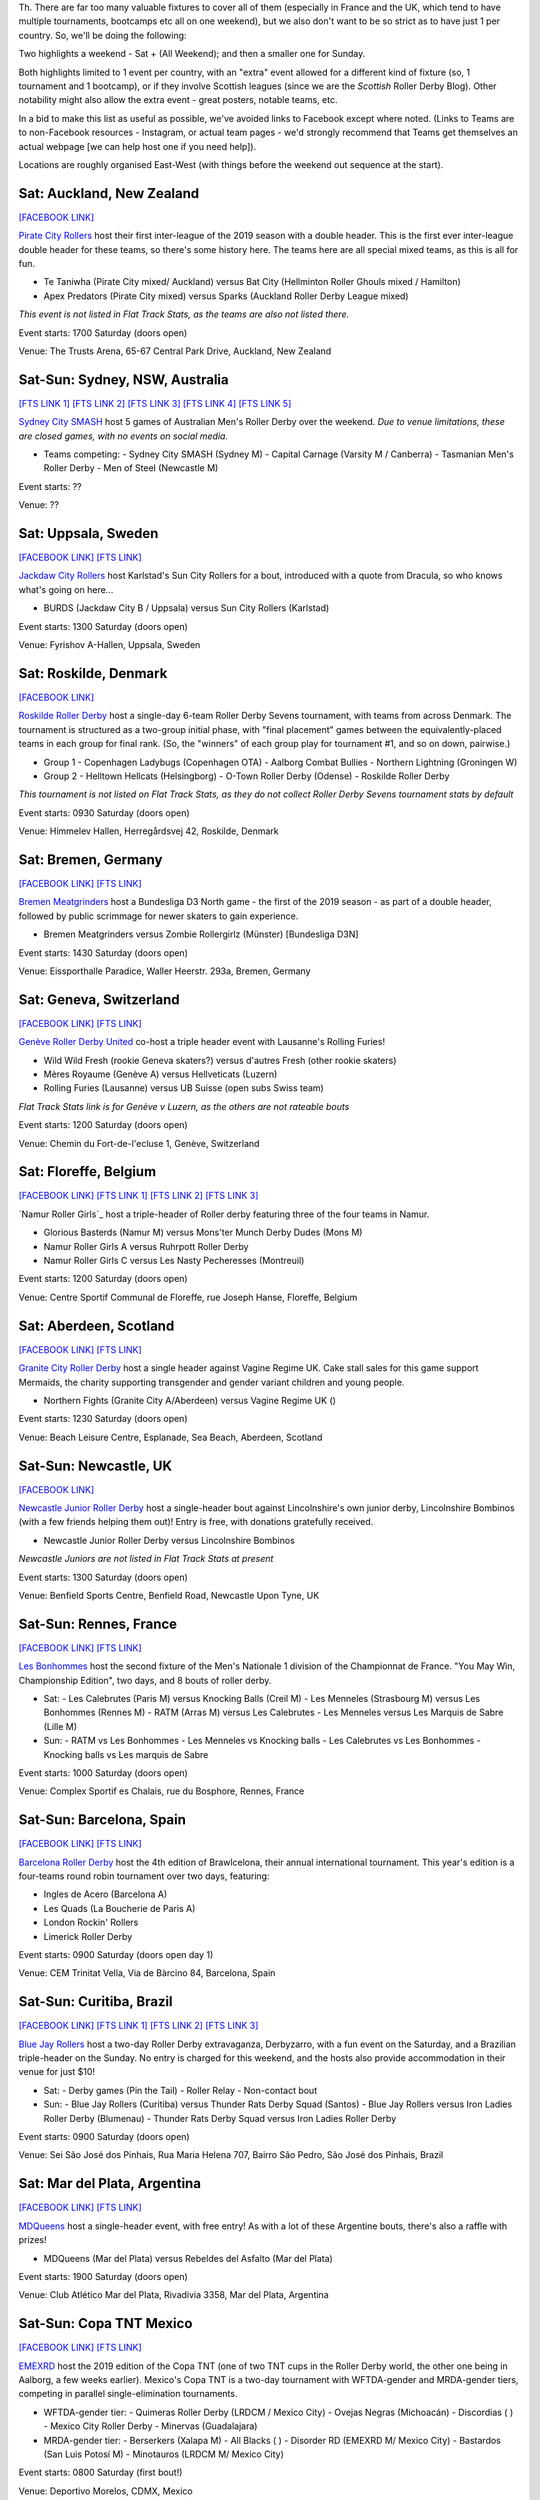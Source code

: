 .. title: Weekend Highlights: 18 May 2019
.. slug: weekendhighlights-18052019
.. date: 2019-05-16 10:30 UTC+01:00
.. tags: weekend highlights, uk derby, german derby, french derby, belgian derby, swedish derby, new zealand derby, danish derby,brasilian derby, argentine derby,  mexican derby, australian derby
.. category:
.. link:
.. description:
.. type: text
.. author: aoanla

Th.
There are far too many valuable fixtures to cover all of them (especially in France and the UK, which tend to
have multiple tournaments, bootcamps etc all on one weekend), but we also don't want to be so strict as to have
just 1 per country. So, we'll be doing the following:

Two highlights a weekend - Sat + (All Weekend); and then a smaller one for Sunday.

Both highlights limited to 1 event per country, with an "extra" event allowed for a different kind of fixture
(so, 1 tournament and 1 bootcamp), or if they involve Scottish leagues (since we are the *Scottish* Roller Derby Blog).
Other notability might also allow the extra event - great posters, notable teams, etc.

In a bid to make this list as useful as possible, we've avoided links to Facebook except where noted.
(Links to Teams are to non-Facebook resources - Instagram, or actual team pages - we'd strongly recommend that Teams
get themselves an actual webpage [we can help host one if you need help]).

Locations are roughly organised East-West (with things before the weekend out sequence at the start).


Sat: Auckland, New Zealand
--------------------------------

`[FACEBOOK LINK]`__

.. __: https://www.facebook.com/events/1163998450439304/

`Pirate City Rollers`_ host their first inter-league of the 2019 season with a double header. This is the first ever inter-league double header for these teams, so there's some history here. The teams here are all special mixed teams, as this is all for fun.

- Te Taniwha (Pirate City mixed/ Auckland) versus Bat City (Hellminton Roller Ghouls mixed / Hamilton)
- Apex Predators (Pirate City mixed) versus Sparks (Auckland Roller Derby League mixed)

.. _Pirate City Rollers: http://www.piratecityrollers.com

*This event is not listed in Flat Track Stats, as the teams are also not listed there.*

Event starts: 1700 Saturday (doors open)

Venue: The Trusts Arena, 65-67 Central Park Drive, Auckland, New Zealand

Sat-Sun: Sydney, NSW, Australia
--------------------------------

`[FTS LINK 1]`__
`[FTS LINK 2]`__
`[FTS LINK 3]`__
`[FTS LINK 4]`__
`[FTS LINK 5]`__

.. __: http://flattrackstats.com/bouts/109066/overview
.. __: http://flattrackstats.com/bouts/109067/overview
.. __: http://flattrackstats.com/bouts/109905/overview
.. __: http://flattrackstats.com/bouts/109068/overview
.. __: http://flattrackstats.com/bouts/109906/overview

`Sydney City SMASH`_ host 5 games of Australian Men's Roller Derby over the weekend. *Due to venue limitations, these are closed games, with no events on social media.*

.. _Sydney City SMASH: https://mrda.org/team/sydney-city-smash/

- Teams competing:
  - Sydney City SMASH (Sydney M)
  - Capital Carnage (Varsity M / Canberra)
  - Tasmanian Men's Roller Derby
  - Men of Steel (Newcastle M)

Event starts: ??

Venue: ??

Sat: Uppsala, Sweden
--------------------------------

`[FACEBOOK LINK]`__
`[FTS LINK]`__

.. __: https://www.facebook.com/events/405864423297461/
.. __: http://flattrackstats.com/bouts/109041/overview

`Jackdaw City Rollers`_ host Karlstad's Sun City Rollers for a bout, introduced with a quote from Dracula, so who knows what's going on here...

.. _Jackdaw City Rollers: http://www.uppsalarollerderby.se

- BURDS (Jackdaw City B / Uppsala) versus Sun City Rollers (Karlstad)

Event starts: 1300 Saturday (doors open)

Venue: Fyrishov A-Hallen, Uppsala, Sweden

Sat: Roskilde, Denmark
--------------------------------

`[FACEBOOK LINK]`__

.. __: https://www.facebook.com/events/205022117044731/

`Roskilde Roller Derby`_ host a single-day 6-team Roller Derby Sevens tournament, with teams from across Denmark. The tournament is structured as a two-group initial phase, with "final placement" games between the equivalently-placed teams in each group for final rank. (So, the "winners" of each group play for tournament #1, and so on down, pairwise.)

.. _Roskilde Roller Derby: http://roskilderollerderby.dk/

- Group 1
  - Copenhagen Ladybugs (Copenhagen OTA)
  - Aalborg Combat Bullies
  - Northern Lightning (Groningen W)
- Group 2
  - Helltown Hellcats (Helsingborg)
  - O-Town Roller Derby (Odense)
  - Roskilde Roller Derby

*This tournament is not listed on Flat Track Stats, as they do not collect Roller Derby Sevens tournament stats by default*

Event starts: 0930 Saturday (doors open)

Venue: Himmelev Hallen, Herregårdsvej 42, Roskilde, Denmark

Sat: Bremen, Germany
--------------------------------

`[FACEBOOK LINK]`__
`[FTS LINK]`__

.. __: https://www.facebook.com/events/1103870076488142/
.. __: http://flattrackstats.com/tournaments/107937/overview

`Bremen Meatgrinders`_ host a Bundesliga D3 North game - the first of the 2019 season -  as part of a double header, followed by public scrimmage for newer skaters to gain experience.

.. _Bremen Meatgrinders: https://meatgrindersbremen.chayns.net/aboutus

- Bremen Meatgrinders versus Zombie Rollergirlz (Münster) [Bundesliga D3N]

Event starts: 1430 Saturday (doors open)

Venue: Eissporthalle Paradice, Waller Heerstr. 293a, Bremen, Germany

Sat: Geneva, Switzerland
--------------------------------

`[FACEBOOK LINK]`__
`[FTS LINK]`__

.. __: https://www.facebook.com/events/338640040328109/
.. __: http://flattrackstats.com/node/109317

`Genève Roller Derby United`_ co-host a triple header event with Lausanne's Rolling Furies!

.. _Genève Roller Derby United: https://www.myrollerderby.com/geneve-roller-derby-united

- Wild Wild Fresh (rookie Geneva skaters?) versus d'autres Fresh (other rookie skaters)
- Mères Royaume (Genève A) versus Hellveticats (Luzern)
- Rolling Furies (Lausanne) versus UB Suisse (open subs Swiss team)

*Flat Track Stats link is for Genève v Luzern, as the others are not rateable bouts*

Event starts: 1200 Saturday (doors open)

Venue: Chemin du Fort-de-l'ecluse 1, Genève, Switzerland

Sat: Floreffe, Belgium
--------------------------------

`[FACEBOOK LINK]`__
`[FTS LINK 1]`__
`[FTS LINK 2]`__
`[FTS LINK 3]`__

.. __: https://www.facebook.com/events/1885725494865964/
.. __: http://flattrackstats.com/node/108376
.. __: http://flattrackstats.com/node/108374
.. __: http://flattrackstats.com/node/108375

`Namur Roller Girls`_ host a triple-header of Roller derby featuring three of the four teams in Namur.

.. _Namur Roller Derby: http://namurrollergirls.be/

- Glorious Basterds (Namur M) versus Mons'ter Munch Derby Dudes (Mons M)
- Namur Roller Girls A versus Ruhrpott Roller Derby
- Namur Roller Girls C versus Les Nasty Pecheresses (Montreuil)

Event starts: 1200 Saturday (doors open)

Venue: Centre Sportif Communal de Floreffe, rue Joseph Hanse, Floreffe, Belgium

Sat: Aberdeen, Scotland
--------------------------------

`[FACEBOOK LINK]`__
`[FTS LINK]`__

.. __: https://www.facebook.com/events/2049121048518787/
.. __: http://flattrackstats.com/bouts/109959

`Granite City Roller Derby`_ host a single header against Vagine Regime UK. Cake stall sales for this game support Mermaids, the charity supporting transgender and gender variant children and young people.

.. _Granite City Roller Derby: http://www.granitecityrollerderby.co.uk/

- Northern Fights (Granite City A/Aberdeen) versus Vagine Regime UK ()

Event starts: 1230 Saturday (doors open)

Venue: Beach Leisure Centre, Esplanade, Sea Beach, Aberdeen, Scotland

Sat-Sun: Newcastle, UK
--------------------------------

`[FACEBOOK LINK]`__

.. __: https://www.facebook.com/events/602117090265204/

`Newcastle Junior Roller Derby`_ host a single-header bout against Lincolnshire's own junior derby, Lincolnshire Bombinos (with a few friends helping them out)! Entry is free, with donations gratefully received.

.. _Newcastle Junior Roller Derby: https://www.instagram.com/njrduk/

- Newcastle Junior Roller Derby versus Lincolnshire Bombinos

*Newcastle Juniors are not listed in Flat Track Stats at present*

Event starts: 1300 Saturday (doors open)

Venue: Benfield Sports Centre, Benfield Road, Newcastle Upon Tyne, UK

Sat-Sun: Rennes, France
--------------------------------

`[FACEBOOK LINK]`__
`[FTS LINK]`__

.. __: https://www.facebook.com/events/1053346594854826/
.. __: http://flattrackstats.com/tournaments/105993/overview

`Les Bonhommes`_ host the second fixture of the Men's Nationale 1 division of the Championnat de France. "You May Win, Championship Edition", two days, and 8 bouts of roller derby.

.. _Les Bonhommes: https://www.instagram.com/mensderbyrennes/

- Sat:
  - Les Calebrutes (Paris M) versus Knocking Balls (Creil M)
  - Les Menneles (Strasbourg M) versus Les Bonhommes (Rennes M)
  - RATM (Arras M) versus Les Calebrutes
  - Les Menneles versus Les Marquis de Sabre (Lille M)
- Sun:
  - RATM vs Les Bonhommes
  - Les Menneles vs Knocking balls
  - Les Calebrutes vs Les Bonhommes
  - Knocking balls vs Les marquis de Sabre

Event starts: 1000 Saturday (doors open)

Venue: Complex Sportif es Chalais, rue du Bosphore, Rennes, France

Sat-Sun: Barcelona, Spain
--------------------------------

`[FACEBOOK LINK]`__
`[FTS LINK]`__

.. __: https://www.facebook.com/events/1099880043552881/
.. __: http://flattrackstats.com/tournaments/109914/overview

`Barcelona Roller Derby`_ host the 4th edition of Brawlcelona, their annual international tournament. This year's edition is a four-teams round robin tournament over two days, featuring:

.. _Barcelona Roller Derby: http://barcelonarollerderby.es/

- Ingles de Acero (Barcelona A)
- Les Quads (La Boucherie de Paris A)
- London Rockin' Rollers
- Limerick Roller Derby

Event starts: 0900 Saturday (doors open day 1)

Venue: CEM Trinitat Vella, Via de Bàrcino 84, Barcelona, Spain

Sat-Sun: Curitiba, Brazil
--------------------------------

`[FACEBOOK LINK]`__
`[FTS LINK 1]`__
`[FTS LINK 2]`__
`[FTS LINK 3]`__

.. __: https://www.facebook.com/events/2238641959784557/
.. __: http://flattrackstats.com/bouts/109960/overview
.. __: http://flattrackstats.com/bouts/109961/overview
.. __: http://flattrackstats.com/bouts/109962/overview

`Blue Jay Rollers`_ host a two-day Roller Derby extravaganza, Derbyzarro,  with a fun event on the Saturday, and a Brazilian triple-header on the Sunday. No entry is charged for this weekend, and the hosts also provide accommodation in their venue for just $10!

.. _Blue Jay Rollers: http://bluejayrollers.com.br/

- Sat:
  - Derby games (Pin the Tail)
  - Roller Relay
  - Non-contact bout
- Sun:
  - Blue Jay Rollers (Curitiba) versus Thunder Rats Derby Squad (Santos)
  - Blue Jay Rollers versus Iron Ladies Roller Derby (Blumenau)
  - Thunder Rats Derby Squad versus Iron Ladies Roller Derby

Event starts: 0900 Saturday (doors open)

Venue: Sei São José dos Pinhais, Rua Maria Helena 707, Bairro São Pedro, São José dos Pinhais, Brazil

Sat: Mar del Plata, Argentina
--------------------------------

`[FACEBOOK LINK]`__
`[FTS LINK]`__

.. __: https://www.facebook.com/events/308208106541823/
.. __: http://flattrackstats.com/node/109894

`MDQueens`_ host a single-header event, with free entry! As with a lot of these Argentine bouts, there's also a raffle with prizes!

.. _MDQueens: https://www.instagram.com/mdqueens_roller_derby/

- MDQueens (Mar del Plata) versus Rebeldes del Asfalto (Mar del Plata)

Event starts: 1900 Saturday (doors open)

Venue: Club Atlético Mar del Plata, Rivadivia 3358, Mar del Plata, Argentina

Sat-Sun: Copa TNT Mexico
--------------------------------

`[FACEBOOK LINK]`__
`[FTS LINK]`__

.. __: https://www.facebook.com/TorneoCentralTNT/
.. __: http://flattrackstats.com/tournaments/109683/overview

`EMEXRD`_ host the 2019 edition of the Copa TNT (one of two TNT cups in the Roller Derby world, the other one being in Aalborg, a few weeks earlier). Mexico's Copa TNT is a two-day tournament with WFTDA-gender and MRDA-gender tiers, competing in parallel single-elimination tournaments.

.. _EMEXRD: https://www.instagram.com/emexrd2017/

- WFTDA-gender tier:
  - Quimeras Roller Derby (LRDCM / Mexico City)
  - Ovejas Negras (Michoacán)
  - Discordias ( )
  - Mexico City Roller Derby
  - Minervas (Guadalajara)
- MRDA-gender tier:
  - Berserkers (Xalapa M)
  - All Blacks ( )
  - Disorder RD (EMEXRD M/ Mexico City)
  - Bastardos (San Luis Potosí M)
  - Minotauros (LRDCM M/ Mexico City)

Event starts: 0800 Saturday (first bout!)

Venue: Deportivo Morelos, CDMX, Mexico


,,,,,,,,

Special mention to, also, these North American tournaments, of interest as they feature European competitors:
+++++++++++++++++++++++++++++++++++++++++++++++++++++++++++++++++++++++++++++++++++++++++++++++++++++++++++++++++++++++

Fri-Sun: Santa Cruz, CA, USA
----------------------------------
The 2019 Boardwalk Empire tournament, hosted by Santa Cruz Derby Girls . This is a WFTDA Invitational style tournament for Division 1 teams (no "winner", just a bunch of games for WFTDA rating)

`[FTS LINK]`__

.. __: http://flattrackstats.com/tournaments/108506/overview

Featuring:

- Angel City Derby
- Arizona Roller Derby
- Bay Area Derby
- Minnesota RollerGirls
- Philly Roller Derby
- Rat City Roller Derby
- Santa Cruz Derby Girls
- Harbor Hellcats
- **Stockholm Roller Derby**

and

- Texas Rollergirls



Fri-Sun: Saint-Anselme, Québec, Canada
------------------------------------------
The 2019 La Foire du Nord tournament, hosted by Roller Derby Québec. This is the first edition of this international WFTDA Invitational.

`[FTS LINK]`__

.. __: http://flattrackstats.com/tournaments/109234/overview

Featuring:

- Forest City Roller Derby
- Roller Derby Québec
- CT Roller Derby
- **Oslo Roller Derby**
- Penn Jersey Roller Derby
- Lehigh Valley Roller Derby
- Twin State Derby

and

- Anchor City Rollers



..
  Sat-Sun:
  --------------------------------

  `[FACEBOOK LINK]`__
  `[FTS LINK]`__

  .. __:
  .. __:

  `Name`_ ...

  .. _Name:

  Event starts:

  Venue:
